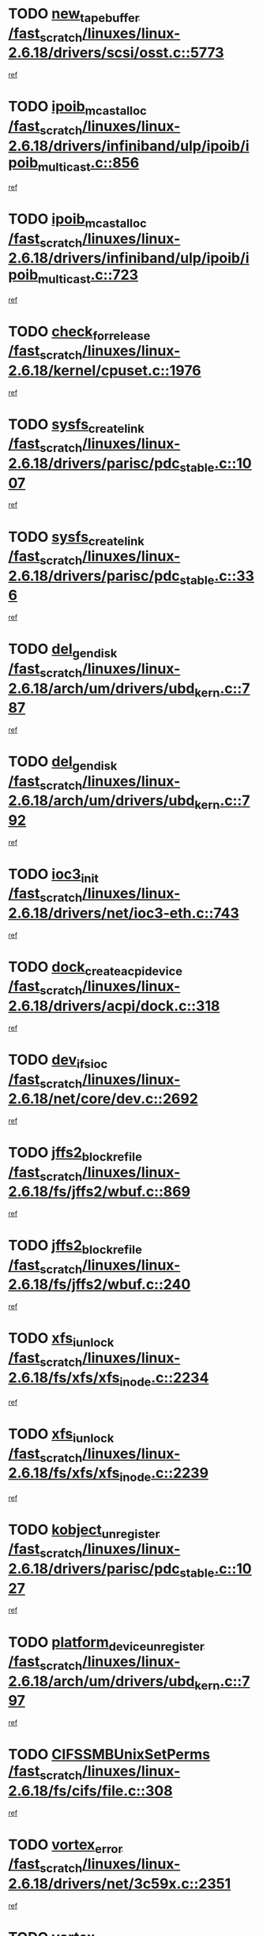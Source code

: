 * TODO [[view:/fast_scratch/linuxes/linux-2.6.18/drivers/scsi/osst.c::face=ovl-face1::linb=5773::colb=10::cole=25][new_tape_buffer /fast_scratch/linuxes/linux-2.6.18/drivers/scsi/osst.c::5773]]
[[view:/fast_scratch/linuxes/linux-2.6.18/drivers/scsi/osst.c::face=ovl-face2::linb=5736::colb=1::cole=11][ref]]
* TODO [[view:/fast_scratch/linuxes/linux-2.6.18/drivers/infiniband/ulp/ipoib/ipoib_multicast.c::face=ovl-face1::linb=856::colb=12::cole=29][ipoib_mcast_alloc /fast_scratch/linuxes/linux-2.6.18/drivers/infiniband/ulp/ipoib/ipoib_multicast.c::856]]
[[view:/fast_scratch/linuxes/linux-2.6.18/drivers/infiniband/ulp/ipoib/ipoib_multicast.c::face=ovl-face2::linb=826::colb=1::cole=10][ref]]
* TODO [[view:/fast_scratch/linuxes/linux-2.6.18/drivers/infiniband/ulp/ipoib/ipoib_multicast.c::face=ovl-face1::linb=723::colb=10::cole=27][ipoib_mcast_alloc /fast_scratch/linuxes/linux-2.6.18/drivers/infiniband/ulp/ipoib/ipoib_multicast.c::723]]
[[view:/fast_scratch/linuxes/linux-2.6.18/drivers/infiniband/ulp/ipoib/ipoib_multicast.c::face=ovl-face2::linb=707::colb=1::cole=10][ref]]
* TODO [[view:/fast_scratch/linuxes/linux-2.6.18/kernel/cpuset.c::face=ovl-face1::linb=1976::colb=2::cole=19][check_for_release /fast_scratch/linuxes/linux-2.6.18/kernel/cpuset.c::1976]]
[[view:/fast_scratch/linuxes/linux-2.6.18/kernel/cpuset.c::face=ovl-face2::linb=1967::colb=1::cole=10][ref]]
* TODO [[view:/fast_scratch/linuxes/linux-2.6.18/drivers/parisc/pdc_stable.c::face=ovl-face1::linb=1007::colb=3::cole=20][sysfs_create_link /fast_scratch/linuxes/linux-2.6.18/drivers/parisc/pdc_stable.c::1007]]
[[view:/fast_scratch/linuxes/linux-2.6.18/drivers/parisc/pdc_stable.c::face=ovl-face2::linb=1002::colb=2::cole=12][ref]]
* TODO [[view:/fast_scratch/linuxes/linux-2.6.18/drivers/parisc/pdc_stable.c::face=ovl-face1::linb=336::colb=1::cole=18][sysfs_create_link /fast_scratch/linuxes/linux-2.6.18/drivers/parisc/pdc_stable.c::336]]
[[view:/fast_scratch/linuxes/linux-2.6.18/drivers/parisc/pdc_stable.c::face=ovl-face2::linb=327::colb=1::cole=11][ref]]
* TODO [[view:/fast_scratch/linuxes/linux-2.6.18/arch/um/drivers/ubd_kern.c::face=ovl-face1::linb=787::colb=1::cole=12][del_gendisk /fast_scratch/linuxes/linux-2.6.18/arch/um/drivers/ubd_kern.c::787]]
[[view:/fast_scratch/linuxes/linux-2.6.18/arch/um/drivers/ubd_kern.c::face=ovl-face2::linb=772::colb=1::cole=10][ref]]
* TODO [[view:/fast_scratch/linuxes/linux-2.6.18/arch/um/drivers/ubd_kern.c::face=ovl-face1::linb=792::colb=2::cole=13][del_gendisk /fast_scratch/linuxes/linux-2.6.18/arch/um/drivers/ubd_kern.c::792]]
[[view:/fast_scratch/linuxes/linux-2.6.18/arch/um/drivers/ubd_kern.c::face=ovl-face2::linb=772::colb=1::cole=10][ref]]
* TODO [[view:/fast_scratch/linuxes/linux-2.6.18/drivers/net/ioc3-eth.c::face=ovl-face1::linb=743::colb=1::cole=10][ioc3_init /fast_scratch/linuxes/linux-2.6.18/drivers/net/ioc3-eth.c::743]]
[[view:/fast_scratch/linuxes/linux-2.6.18/drivers/net/ioc3-eth.c::face=ovl-face2::linb=727::colb=1::cole=10][ref]]
* TODO [[view:/fast_scratch/linuxes/linux-2.6.18/drivers/acpi/dock.c::face=ovl-face1::linb=318::colb=3::cole=26][dock_create_acpi_device /fast_scratch/linuxes/linux-2.6.18/drivers/acpi/dock.c::318]]
[[view:/fast_scratch/linuxes/linux-2.6.18/drivers/acpi/dock.c::face=ovl-face2::linb=298::colb=1::cole=10][ref]]
* TODO [[view:/fast_scratch/linuxes/linux-2.6.18/net/core/dev.c::face=ovl-face1::linb=2692::colb=9::cole=19][dev_ifsioc /fast_scratch/linuxes/linux-2.6.18/net/core/dev.c::2692]]
[[view:/fast_scratch/linuxes/linux-2.6.18/net/core/dev.c::face=ovl-face2::linb=2691::colb=3::cole=12][ref]]
* TODO [[view:/fast_scratch/linuxes/linux-2.6.18/fs/jffs2/wbuf.c::face=ovl-face1::linb=869::colb=1::cole=19][jffs2_block_refile /fast_scratch/linuxes/linux-2.6.18/fs/jffs2/wbuf.c::869]]
[[view:/fast_scratch/linuxes/linux-2.6.18/fs/jffs2/wbuf.c::face=ovl-face2::linb=866::colb=1::cole=10][ref]]
* TODO [[view:/fast_scratch/linuxes/linux-2.6.18/fs/jffs2/wbuf.c::face=ovl-face1::linb=240::colb=1::cole=19][jffs2_block_refile /fast_scratch/linuxes/linux-2.6.18/fs/jffs2/wbuf.c::240]]
[[view:/fast_scratch/linuxes/linux-2.6.18/fs/jffs2/wbuf.c::face=ovl-face2::linb=239::colb=1::cole=10][ref]]
* TODO [[view:/fast_scratch/linuxes/linux-2.6.18/fs/xfs/xfs_inode.c::face=ovl-face1::linb=2234::colb=6::cole=17][xfs_iunlock /fast_scratch/linuxes/linux-2.6.18/fs/xfs/xfs_inode.c::2234]]
[[view:/fast_scratch/linuxes/linux-2.6.18/fs/xfs/xfs_inode.c::face=ovl-face2::linb=2185::colb=3::cole=12][ref]]
* TODO [[view:/fast_scratch/linuxes/linux-2.6.18/fs/xfs/xfs_inode.c::face=ovl-face1::linb=2239::colb=5::cole=16][xfs_iunlock /fast_scratch/linuxes/linux-2.6.18/fs/xfs/xfs_inode.c::2239]]
[[view:/fast_scratch/linuxes/linux-2.6.18/fs/xfs/xfs_inode.c::face=ovl-face2::linb=2185::colb=3::cole=12][ref]]
* TODO [[view:/fast_scratch/linuxes/linux-2.6.18/drivers/parisc/pdc_stable.c::face=ovl-face1::linb=1027::colb=3::cole=21][kobject_unregister /fast_scratch/linuxes/linux-2.6.18/drivers/parisc/pdc_stable.c::1027]]
[[view:/fast_scratch/linuxes/linux-2.6.18/drivers/parisc/pdc_stable.c::face=ovl-face2::linb=1025::colb=2::cole=11][ref]]
* TODO [[view:/fast_scratch/linuxes/linux-2.6.18/arch/um/drivers/ubd_kern.c::face=ovl-face1::linb=797::colb=1::cole=27][platform_device_unregister /fast_scratch/linuxes/linux-2.6.18/arch/um/drivers/ubd_kern.c::797]]
[[view:/fast_scratch/linuxes/linux-2.6.18/arch/um/drivers/ubd_kern.c::face=ovl-face2::linb=772::colb=1::cole=10][ref]]
* TODO [[view:/fast_scratch/linuxes/linux-2.6.18/fs/cifs/file.c::face=ovl-face1::linb=308::colb=3::cole=22][CIFSSMBUnixSetPerms /fast_scratch/linuxes/linux-2.6.18/fs/cifs/file.c::308]]
[[view:/fast_scratch/linuxes/linux-2.6.18/fs/cifs/file.c::face=ovl-face2::linb=292::colb=1::cole=11][ref]]
* TODO [[view:/fast_scratch/linuxes/linux-2.6.18/drivers/net/3c59x.c::face=ovl-face1::linb=2351::colb=3::cole=15][vortex_error /fast_scratch/linuxes/linux-2.6.18/drivers/net/3c59x.c::2351]]
[[view:/fast_scratch/linuxes/linux-2.6.18/drivers/net/3c59x.c::face=ovl-face2::linb=2270::colb=1::cole=10][ref]]
* TODO [[view:/fast_scratch/linuxes/linux-2.6.18/drivers/net/3c59x.c::face=ovl-face1::linb=2221::colb=3::cole=15][vortex_error /fast_scratch/linuxes/linux-2.6.18/drivers/net/3c59x.c::2221]]
[[view:/fast_scratch/linuxes/linux-2.6.18/drivers/net/3c59x.c::face=ovl-face2::linb=2161::colb=1::cole=10][ref]]
* TODO [[view:/fast_scratch/linuxes/linux-2.6.18/drivers/usb/gadget/goku_udc.c::face=ovl-face1::linb=1617::colb=2::cole=9][command /fast_scratch/linuxes/linux-2.6.18/drivers/usb/gadget/goku_udc.c::1617]]
[[view:/fast_scratch/linuxes/linux-2.6.18/drivers/usb/gadget/goku_udc.c::face=ovl-face2::linb=1610::colb=1::cole=10][ref]]
* TODO [[view:/fast_scratch/linuxes/linux-2.6.18/drivers/usb/gadget/goku_udc.c::face=ovl-face1::linb=1726::colb=2::cole=11][ep0_setup /fast_scratch/linuxes/linux-2.6.18/drivers/usb/gadget/goku_udc.c::1726]]
[[view:/fast_scratch/linuxes/linux-2.6.18/drivers/usb/gadget/goku_udc.c::face=ovl-face2::linb=1639::colb=1::cole=10][ref]]
* TODO [[view:/fast_scratch/linuxes/linux-2.6.18/drivers/usb/gadget/goku_udc.c::face=ovl-face1::linb=1726::colb=2::cole=11][ep0_setup /fast_scratch/linuxes/linux-2.6.18/drivers/usb/gadget/goku_udc.c::1726]]
[[view:/fast_scratch/linuxes/linux-2.6.18/drivers/usb/gadget/goku_udc.c::face=ovl-face2::linb=1692::colb=5::cole=14][ref]]
* TODO [[view:/fast_scratch/linuxes/linux-2.6.18/drivers/usb/gadget/goku_udc.c::face=ovl-face1::linb=1726::colb=2::cole=11][ep0_setup /fast_scratch/linuxes/linux-2.6.18/drivers/usb/gadget/goku_udc.c::1726]]
[[view:/fast_scratch/linuxes/linux-2.6.18/drivers/usb/gadget/goku_udc.c::face=ovl-face2::linb=1707::colb=5::cole=14][ref]]
* TODO [[view:/fast_scratch/linuxes/linux-2.6.18/drivers/usb/gadget/goku_udc.c::face=ovl-face1::linb=1733::colb=3::cole=7][nuke /fast_scratch/linuxes/linux-2.6.18/drivers/usb/gadget/goku_udc.c::1733]]
[[view:/fast_scratch/linuxes/linux-2.6.18/drivers/usb/gadget/goku_udc.c::face=ovl-face2::linb=1639::colb=1::cole=10][ref]]
* TODO [[view:/fast_scratch/linuxes/linux-2.6.18/drivers/usb/gadget/goku_udc.c::face=ovl-face1::linb=1733::colb=3::cole=7][nuke /fast_scratch/linuxes/linux-2.6.18/drivers/usb/gadget/goku_udc.c::1733]]
[[view:/fast_scratch/linuxes/linux-2.6.18/drivers/usb/gadget/goku_udc.c::face=ovl-face2::linb=1692::colb=5::cole=14][ref]]
* TODO [[view:/fast_scratch/linuxes/linux-2.6.18/drivers/usb/gadget/goku_udc.c::face=ovl-face1::linb=1733::colb=3::cole=7][nuke /fast_scratch/linuxes/linux-2.6.18/drivers/usb/gadget/goku_udc.c::1733]]
[[view:/fast_scratch/linuxes/linux-2.6.18/drivers/usb/gadget/goku_udc.c::face=ovl-face2::linb=1707::colb=5::cole=14][ref]]
* TODO [[view:/fast_scratch/linuxes/linux-2.6.18/drivers/usb/gadget/goku_udc.c::face=ovl-face1::linb=1651::colb=3::cole=16][stop_activity /fast_scratch/linuxes/linux-2.6.18/drivers/usb/gadget/goku_udc.c::1651]]
[[view:/fast_scratch/linuxes/linux-2.6.18/drivers/usb/gadget/goku_udc.c::face=ovl-face2::linb=1639::colb=1::cole=10][ref]]
* TODO [[view:/fast_scratch/linuxes/linux-2.6.18/drivers/usb/gadget/goku_udc.c::face=ovl-face1::linb=1651::colb=3::cole=16][stop_activity /fast_scratch/linuxes/linux-2.6.18/drivers/usb/gadget/goku_udc.c::1651]]
[[view:/fast_scratch/linuxes/linux-2.6.18/drivers/usb/gadget/goku_udc.c::face=ovl-face2::linb=1692::colb=5::cole=14][ref]]
* TODO [[view:/fast_scratch/linuxes/linux-2.6.18/drivers/usb/gadget/goku_udc.c::face=ovl-face1::linb=1651::colb=3::cole=16][stop_activity /fast_scratch/linuxes/linux-2.6.18/drivers/usb/gadget/goku_udc.c::1651]]
[[view:/fast_scratch/linuxes/linux-2.6.18/drivers/usb/gadget/goku_udc.c::face=ovl-face2::linb=1707::colb=5::cole=14][ref]]
* TODO [[view:/fast_scratch/linuxes/linux-2.6.18/drivers/usb/gadget/goku_udc.c::face=ovl-face1::linb=1666::colb=5::cole=18][stop_activity /fast_scratch/linuxes/linux-2.6.18/drivers/usb/gadget/goku_udc.c::1666]]
[[view:/fast_scratch/linuxes/linux-2.6.18/drivers/usb/gadget/goku_udc.c::face=ovl-face2::linb=1639::colb=1::cole=10][ref]]
* TODO [[view:/fast_scratch/linuxes/linux-2.6.18/drivers/usb/gadget/goku_udc.c::face=ovl-face1::linb=1666::colb=5::cole=18][stop_activity /fast_scratch/linuxes/linux-2.6.18/drivers/usb/gadget/goku_udc.c::1666]]
[[view:/fast_scratch/linuxes/linux-2.6.18/drivers/usb/gadget/goku_udc.c::face=ovl-face2::linb=1692::colb=5::cole=14][ref]]
* TODO [[view:/fast_scratch/linuxes/linux-2.6.18/drivers/usb/gadget/goku_udc.c::face=ovl-face1::linb=1666::colb=5::cole=18][stop_activity /fast_scratch/linuxes/linux-2.6.18/drivers/usb/gadget/goku_udc.c::1666]]
[[view:/fast_scratch/linuxes/linux-2.6.18/drivers/usb/gadget/goku_udc.c::face=ovl-face2::linb=1707::colb=5::cole=14][ref]]
* TODO [[view:/fast_scratch/linuxes/linux-2.6.18/drivers/usb/gadget/goku_udc.c::face=ovl-face1::linb=1662::colb=4::cole=13][ep0_start /fast_scratch/linuxes/linux-2.6.18/drivers/usb/gadget/goku_udc.c::1662]]
[[view:/fast_scratch/linuxes/linux-2.6.18/drivers/usb/gadget/goku_udc.c::face=ovl-face2::linb=1639::colb=1::cole=10][ref]]
* TODO [[view:/fast_scratch/linuxes/linux-2.6.18/drivers/usb/gadget/goku_udc.c::face=ovl-face1::linb=1662::colb=4::cole=13][ep0_start /fast_scratch/linuxes/linux-2.6.18/drivers/usb/gadget/goku_udc.c::1662]]
[[view:/fast_scratch/linuxes/linux-2.6.18/drivers/usb/gadget/goku_udc.c::face=ovl-face2::linb=1692::colb=5::cole=14][ref]]
* TODO [[view:/fast_scratch/linuxes/linux-2.6.18/drivers/usb/gadget/goku_udc.c::face=ovl-face1::linb=1662::colb=4::cole=13][ep0_start /fast_scratch/linuxes/linux-2.6.18/drivers/usb/gadget/goku_udc.c::1662]]
[[view:/fast_scratch/linuxes/linux-2.6.18/drivers/usb/gadget/goku_udc.c::face=ovl-face2::linb=1707::colb=5::cole=14][ref]]
* TODO [[view:/fast_scratch/linuxes/linux-2.6.18/drivers/usb/gadget/goku_udc.c::face=ovl-face1::linb=1488::colb=2::cole=12][udc_enable /fast_scratch/linuxes/linux-2.6.18/drivers/usb/gadget/goku_udc.c::1488]]
[[view:/fast_scratch/linuxes/linux-2.6.18/drivers/usb/gadget/goku_udc.c::face=ovl-face2::linb=1484::colb=2::cole=11][ref]]
